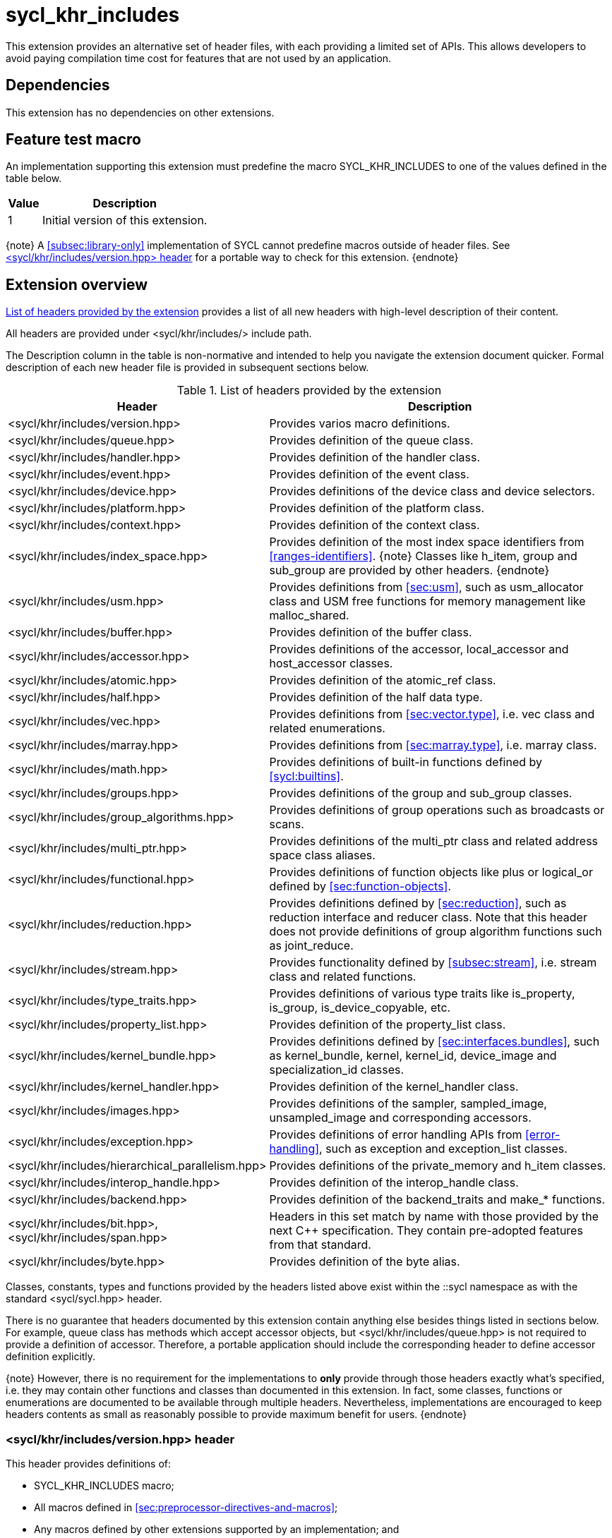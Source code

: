 [[sec:khr-includes]]
= sycl_khr_includes

This extension provides an alternative set of header files, with each providing
a limited set of APIs.
This allows developers to avoid paying compilation time cost for features that
are not used by an application.

[[sec:khr-includes-dependencies]]
== Dependencies

This extension has no dependencies on other extensions.

[[sec:khr-includes-feature-test]]
== Feature test macro

An implementation supporting this extension must predefine the macro
[code]#SYCL_KHR_INCLUDES# to one of the values defined in the table
below.

[%header,cols="1,5"]
|===
|Value
|Description

|1
|Initial version of this extension.
|===

{note}
A <<subsec:library-only>> implementation of SYCL cannot predefine macros outside
of header files.
See <<sec:khr-includes-version>> for a portable way to check for this extension.
{endnote}

[[sec:khr-includes-full-list-of-headers]]
== Extension overview

<<table.khr-includes-list>> provides a list of all new headers with high-level
description of their content.

All headers are provided under [code]#<sycl/khr/includes/># include path.

The Description column in the table is non-normative and intended to help you
navigate the extension document quicker. Formal description of each new header
file is provided in subsequent sections below.

[[table.khr-includes-list]]
.List of headers provided by the extension
[width="100%",options="header",cols="1,2"]
|====
|Header
|Description

|[code]#<sycl/khr/includes/version.hpp>#
|Provides varios macro definitions.

|[code]#<sycl/khr/includes/queue.hpp>#
|Provides definition of the [code]#queue# class.

|[code]#<sycl/khr/includes/handler.hpp>#
|Provides definition of the [code]#handler# class.

|[code]#<sycl/khr/includes/event.hpp>#
|Provides definition of the [code]#event# class.

|[code]#<sycl/khr/includes/device.hpp>#
|Provides definitions of the [code]#device# class and device selectors.

|[code]#<sycl/khr/includes/platform.hpp>#
|Provides definition of the [code]#platform# class.

|[code]#<sycl/khr/includes/context.hpp>#
|Provides definition of the [code]#context# class.

|[code]#<sycl/khr/includes/index_space.hpp>#
|Provides definition of the most index space identifiers from
<<ranges-identifiers>>.
{note}
Classes like [code]#h_item#, [code]#group# and [code]#sub_group# are provided by
other headers.
{endnote}

|[code]#<sycl/khr/includes/usm.hpp>#
|Provides definitions from <<sec:usm>>, such as [code]#usm_allocator#
class and USM free functions for memory management like [code]#malloc_shared#.

|[code]#<sycl/khr/includes/buffer.hpp>#
|Provides definition of the [code]#buffer# class.

|[code]#<sycl/khr/includes/accessor.hpp>#
|Provides definitions of the [code]#accessor#, [code]#local_accessor# and
[code]#host_accessor# classes.

|[code]#<sycl/khr/includes/atomic.hpp>#
|Provides definition of the [code]#atomic_ref# class.

|[code]#<sycl/khr/includes/half.hpp>#
|Provides definition of the [code]#half# data type.

|[code]#<sycl/khr/includes/vec.hpp>#
|Provides definitions from <<sec:vector.type>>, i.e. [code]#vec# class and
related enumerations.

|[code]#<sycl/khr/includes/marray.hpp>#
|Provides definitions from <<sec:marray.type>>, i.e. [code]#marray# class.

|[code]#<sycl/khr/includes/math.hpp>#
|Provides definitions of built-in functions defined by <<sycl:builtins>>.

|[code]#<sycl/khr/includes/groups.hpp>#
|Provides definitions of the [code]#group# and [code]#sub_group# classes.

|[code]#<sycl/khr/includes/group_algorithms.hpp>#
|Provides definitions of group operations such as broadcasts or scans.

|[code]#<sycl/khr/includes/multi_ptr.hpp>#
|Provides definitions of the [code]#multi_ptr# class and related address space
class aliases.

|[code]#<sycl/khr/includes/functional.hpp>#
|Provides definitions of function objects like [code]#plus# or
[code]#logical_or# defined by <<sec:function-objects>>.

|[code]#<sycl/khr/includes/reduction.hpp>#
|Provides definitions defined by <<sec:reduction>>, such as [code]#reduction#
interface and [code]#reducer# class. Note that this header does not provide
definitions of group algorithm functions such as [code]#joint_reduce#.

|[code]#<sycl/khr/includes/stream.hpp>#
|Provides functionality defined by <<subsec:stream>>, i.e.  [code]#stream# class
and related functions.

|[code]#<sycl/khr/includes/type_traits.hpp>#
|Provides definitions of various type traits like [code]#is_property#,
[code]#is_group#, [code]#is_device_copyable#, etc.

|[code]#<sycl/khr/includes/property_list.hpp>#
|Provides definition of the [code]#property_list# class.

|[code]#<sycl/khr/includes/kernel_bundle.hpp>#
|Provides definitions defined by <<sec:interfaces.bundles>>, such as
[code]#kernel_bundle#, [code]#kernel#, [code]#kernel_id#, [code]#device_image#
and [code]#specialization_id# classes.

|[code]#<sycl/khr/includes/kernel_handler.hpp>#
|Provides definition of the [code]#kernel_handler# class.

|[code]#<sycl/khr/includes/images.hpp>#
|Provides definitions of the [code]#sampler#, [code]#sampled_image#,
[code]#unsampled_image# and corresponding accessors.

|[code]#<sycl/khr/includes/exception.hpp>#
|Provides definitions of error handling APIs from <<error-handling>>, such as
[code]#exception# and [code]#exception_list# classes.

|[code]#<sycl/khr/includes/hierarchical_parallelism.hpp>#
|Provides definitions of the [code]#private_memory# and [code]#h_item# classes.

|[code]#<sycl/khr/includes/interop_handle.hpp>#
|Provides definition of the [code]#interop_handle# class.

|[code]#<sycl/khr/includes/backend.hpp>#
|Provides definition of the [code]#backend_traits# and [code]#make_*# functions.

|[code]#<sycl/khr/includes/bit.hpp>#, [code]#<sycl/khr/includes/span.hpp>#
|Headers in this set match by name with those provided by the next C++
specification. They contain pre-adopted features from that standard.

|[code]#<sycl/khr/includes/byte.hpp>#
|Provides definition of the [code]#byte# alias.
|====

Classes, constants, types and functions provided by the headers listed above
exist within the [code]#::sycl# namespace as with the standard
[code]#<sycl/sycl.hpp># header.

There is no guarantee that headers documented by this extension contain anything
else besides things listed in sections below. For example, [code]#queue# class
has methods which accept [code]#accessor# objects, but
[code]#<sycl/khr/includes/queue.hpp># is not required to provide a definition of
[code]#accessor#.
Therefore, a portable application should include the corresponding header to
define [code]#accessor# definition explicitly.

{note}
However, there is no requirement for the implementations to **only** provide
through those headers exactly what's specified, i.e. they may contain other
functions and classes than documented in this extension. In fact, some classes,
functions or enumerations are documented to be available through multiple
headers. Nevertheless, implementations are encouraged to keep headers contents
as small as reasonably possible to provide maximum benefit for users.
{endnote}

[[sec:khr-includes-version]]
=== [code]#<sycl/khr/includes/version.hpp># header

This header provides definitions of:

* [code]#SYCL_KHR_INCLUDES# macro;
* All macros defined in <<sec:preprocessor-directives-and-macros>>;
* Any macros defined by other extensions supported by an implementation; and
* Backend macros in the form of [code]#SYCL_BACKEND_<backend_name># defined by
  <<sec:backend-macros>>.

[code]#<sycl/khr/includes/version.hpp># header is included by every other header
documented by this extension, as well as [code]#<sycl/sycl.hpp>#.

There is no guarantee that the aforementioned macros are defined before
[code]#<sycl/khr/includes/version.hpp># is included.

The code below demonstrates a portable way to detect if this extension is
supported:

[source]
----
#if __has_include(<sycl/khr/includes/version.hpp>)
// The extension is supported, but the SYCL_KHR_INCLUDES is not
// guaranteed to be defined at this point for library-only implementations

#include <sycl/khr/includes/version.hpp>
// Now the SYCL_KHR_INCLUDES macro is guaranteed to be defined for all kinds of
// implementations

// Use the extension
#include <sycl/khr/includes/vec.hpp>

#else
// Extension is not supported by an implementation
// Fallback to the core SYCL standard
#include <sycl/sycl.hpp>
#endif
----

[[sec:khr-includes-backend]]
=== [code]#<sycl/khr/includes/backend.hpp># header

This header provides definitions of common SYCL backend APIs:

* [code]#backend# enumeration
* [code]#backend_traits#
* [code]#backend_input_t#
* [code]#backend_return_t#
* [code]#get_native#
* [code]#make_*# functions defined by <<sec:backend-interoperability-make>>

[[sec:khr-includes-device]]
=== [code]#<sycl/khr/includes/device.hpp># header

This header provides definitions of:

* [code]#default_selector_v#, [code]#gpu_selector_v#,
  [code]#accelerator_selector_v#, [code]#cpu_selector_v#,
  [code]#aspect_selector#
* [code]#device# class
* All [code]#info::device# information descriptors defined by
  <<sec:device-info-descriptors>>
* All other enumerations defined by <<sec:device-other-enumerations>>
* [code]#enum class aspect#

[[sec:khr-includes-platform]]
=== [code]#<sycl/khr/includes/platform.hpp># header

This header provides definitions of:

* [code]#platform# class
* All [code]#info::platform# information descriptors defined by
  <<sec:platform-info-descriptors>>

[[sec:khr-includes-context]]
=== [code]#<sycl/khr/includes/context.hpp># header

This header provides definitions of:

* [code]#context# class
* All [code]#info::context# information descriptors defined by
  <<sec:context-info-descriptors>>

[[sec:khr-includes-queue]]
=== [code]#<sycl/khr/includes/queue.hpp># header

This header provides definitions of:

* [code]#queue# class
* All [code]#info::queue# information descriptors defined by
  <<sec:queue-info-descriptors>>
* All [code]#properties::queue# types defined by <<sec:queue-properties>>

[[sec:khr-includes-handler]]
=== [code]#<sycl/khr/includes/handler.hpp># header

This header provides definition of:

* [code]#handler# class

[[sec:khr-includes-event]]
=== [code]#<sycl/khr/includes/event.hpp># header

This header provides definitions of:

* [code]#event# class
* All [code]#info::event# information descriptors defined by
  <<sec:event-info-descriptors>>
* All [code]#info::event_command_status# descriptors defined by
  <<sec:event-info-descriptors>>
* All [code]#info::event_profiling# descriptors defined by
  <<sec:event-info-descriptors>>

[[sec:khr-includes-buffer]]
=== [code]#<sycl/khr/includes/buffer.hpp># header

This header provides definitions of:

* [code]#buffer# class
* [code]#buffer_allocator#
* All [code]#property::buffer# types defined by <<sec:buffer-properties>>

[[sec:khr-includes-image]]
=== [code]#<sycl/khr/includes/image.hpp># header

This header provides definitions of:

* [code]#unsampled_image# and [code]#sampled_image# classes
* [code]#image_allocator#
* All [code]#property::image# types defined by <<sec:image-properties>>
* [code]#unsampled_image_accessor#, [code]#sampled_image_accessor#,
  [code]#host_unsampled_image_accessor# and [code]#host_sampled_image_accessor#
  classes
* [code]#property::no_init# and [code]#no_init# defined by
  <<sec:accessor-properties>>
* [code]#addresing_mode#, [code]#filtering_mode#,
  [code]#coordinate_normalization_mode# enumerations and [code]#image_sampler#
  struct

[[sec:khr-includes-accessor]]
=== [code]#<sycl/khr/includes/accessor.hpp># header

This header provides definitions of:

* [code]#accessor#, [code]#host_accessor# and [code]#local_accessor# classes
* [code]#property::no_init# and [code]#no_init# defined by
  <<sec:accessor-properties>>
* [code]#target#, [code]#access::target#, [code]#access::placeholder#,
  [code]#access_mode# and [code]#access::access_mode# enumerations
* Deduction tags defined by <<subsec:accessor-deduction-tags>>

[[sec:khr-includes-multi-ptr]]
=== [code]#<sycl/khr/includes/multi_ptr.hpp># header

This header provides definitions of:

* [code]#multi_ptr# class
* [code]#access::address_space#, [code]#access::decorated# enumerations
* [code]#global_ptr#, [code]#raw_private_ptr#, [code]#decorated_local_ptr# and
  other aliases defined by <<sec:pointerclasses>>

[[sec:khr-includes-hierarchical-parallelism]]
=== [code]#<sycl/khr/includes/hierarchical_parallelism.hpp># header

This header provides definitions of:

* [code]#private_memory# and [code]#h_item# classes

[[sec:khr-includes-usm]]
=== [code]#<sycl/khr/includes/usm.hpp># header

This header provides definitions of:

* [code]#usm::alloc# enumeration
* [code]#usm_allocator# class
* Free functions like [code]#malloc_device#, [code]#aligned_alloc_host#,
  [code]#malloc# and [code]#get_pointer_type# as defined by sections
  <<subsec:usm-allocations>> and <<subsec:usm-mem-ptr-queries>>

[[sec:khr-includes-index-space]]
=== [code]#<sycl/khr/includes/index_space.hpp># header

This header provides definitions of:

* [code]#id#
* [code]#item#
* [code]#nd_item#
* [code]#range#
* [code]#nd_range#

[[sec:khr-includes-reduction]]
=== [code]#<sycl/khr/includes/reduction.hpp># header

This header provides definitions of:

* [code]#reduction# interface
* [code]#reducer# class
* All [code]#property::reduction# types defined by <<sec:reduction-properties>>

This header also includes [code]#<sycl/khr/includes/functional.hpp># for
convenience.

[[sec:khr-includes-interop-handle]]
=== [code]#<sycl/khr/includes/interop_handle.hpp># header

This header provides definition of:

* [code]#interop_handle# class

[[sec:khr-includes-kernel-bundle]]
=== [code]#<sycl/khr/includes/kernel_bundle.hpp># header

This header provides definitions of:

* [code]#bundle_state# enumeration
* [code]#kernel_id#, [code]#kernel#, [code]#device_image# and
  [code]#kernel_bundle# classes
* All [code]#info::kernel# and [code]#info::kernel_device_specific# information
  descriptors defined by <<sec:kernel-info-descriptors>>
* Free functions like [code]#get_kernel_bundle#, [code]#has_kernel_bundle#,
  [code]#compile#, [code]#link#
* [code]#specialization_id# class

[[sec:khr-includes-kernel-handler]]
=== [code]#<sycl/khr/includes/kernel_handler.hpp># header

This header provides definition of [code]#kernel_handler# class

[[sec:khr-includes-exception]]
=== [code]#<sycl/khr/includes/exception.hpp># header

This header provides definitions of:

* [code]#async_handler# alias
* [code]#exception# and [code]#exception_list# classes
* [code]#errc# enumeration
* [code]#make_error_code# and [code]#sycl_category# free functions
* [code]#std::is_error_code_enum# type trait specialization for
  [code]#sycl::errc#

[[sec:khr-includes-half]]
=== [code]#<sycl/khr/includes/half.hpp># header

This header provides definition of [code]#half# data type

[[sec:khr-includes-vec]]
=== [code]#<sycl/khr/includes/vec.hpp># header

This header provides definitions of:

* [code]#rounding_mode# enumeration
* [code]#elem# struct and [code]#vec# class
* Type aliases defined by <<subsec:marray-aliases>>
* [code]#+__writeable_swizzle__+# and [code]#+__const_swizzle__+# classes
  defined by <<swizzled-vec-class>>

In order to make simple swizzle functions ([code]#XYZW_SWIZZLE# and
[code]#RGBA_SWIZZLE# defined by <<table.members.vec>>) available, the macro
[code]#SYCL_SIMPLE_SWIZZLES# should be defined before *any* other
[code]#sycl/# header is included. The recommended way of doing that is through
command line options.

[[sec:khr-includes-marray]]
=== [code]#<sycl/khr/includes/marray.hpp># header

This header provides definitions of:

* [code]#marray# class
* Type aliases defined by <<subsec:vec-aliases>>

[[sec:khr-includes-atomic]]
=== [code]#<sycl/khr/includes/atomic.hpp># header

This header provides definitions of:

* [code]#atomic_fence# function
* [code]#memory_order#, [code]#memory_scope# enumerations
* [code]#atomic_ref# class as defined by <<sec:atomic-references>>
* [code]#atomic# class and free functions like [code]#atomic_store#,
  [code]#atomic_fetch_and# as defined by <<sec:atom-types-depr>>

[[sec:khr-includes-stream]]
=== [code]#<sycl/khr/includes/stream.hpp># header

This header provides definitions of:

* [code]#stream_manipulator# enumeration and corresponding constants (like
  [code]#flush# or [code]#endl#)
* [code]#setprecision# and [code]#setw# functions
* [code]#stream# class
* [code]#template <typename T> const stream& operator<<(const stream& os, const T& rhs)#
  operator

[[sec:khr-includes-type-traits]]
=== [code]#<sycl/khr/includes/type_traits.hpp># header

This header provides definitions of:

* [code]#is_property#, [code]#is_property_v#, [code]#is_property_of# and
  [code]#is_property_of_v# defined by <<subsec:properties-interface>>
* [code]#is_group# and [code]#is_group_v# defined by
  <<subsec:group-type-traits>>
* [code]#is_device_copyable# defined by <<subsec:is-device-copyable-type-trait>>
* [code]#any_device_has#, [code]#any_device_has_v#, [code]#all_devices_have#
  and [code]#all_devices_have_v# defined by <<sec:device-aspect-traits>>
* [code]#remove_decoration# type trait
* [code]#known_identity#, [code]#known_identity_v#, [code]#has_known_identity#
  and [code]#has_known_identity_v# type traits

[[sec:khr-includes-property-list]]
=== [code]#<sycl/khr/includes/property_list.hpp># header

This header provides definition of:

* [code]#property_list# class definition

[[sec:khr-includes-functional]]
=== [code]#<sycl/khr/includes/functional.hpp># header

This header provides definitions of:

* [code]#plus#
* [code]#multiplies#
* [code]#bit_and#
* [code]#bit_or#
* [code]#bit_xor#
* [code]#logical_and#
* [code]#logical_or#
* [code]#minimum#
* [code]#maximum#

[[sec:khr-includes-groups]]
=== [code]#<sycl/khr/includes/groups.hpp># header

This header provides definitions of:

* [code]#group# and [code]#sub_group# classes
* [code]#device_event# class
* [code]#group_barrier# function

[[sec:khr-includes-group-algorithms]]
=== [code]#<sycl/khr/includes/group_algorithms.hpp># header

This header provides definitions of:

* [code]#group_broadcast# function
* [code]#any_of#, [code]#all_of# and [code]#none_of# functions
* [code]#shift_left#, [code]#shift_right#, [code]#permute#, [code]#select# and
  [code]#reduce# functions
* [code]#exclusive_scan_over_group#, [code]#inclusive_scan_over_group#,
  [code]#joint_exclusive_scan# and [code]#joint_inclusive_scan# functions
  functions

[[sec:khr-includes-math]]
=== [code]#<sycl/khr/includes/math.hpp># header

This header includes all SYCL built-in functions documented by sections:

* <<sec:math-functions>>
* <<sec:native-precision-math-functions>>
* <<sec:half-precision-math-functions>>
* <<sec:integer-functions>>
* <<sec:common-functions>>
* <<sec:geometric-functions>>
* <<sec:relational-functions>>

[[sec:khr-includes-bit]]
=== [code]#<sycl/khr/includes/bit.hpp># header

This header contains definition of [code]#bit_cast# pre-adopted from the next
C++ specification.

[[sec:khr-includes-span]]
=== [code]#<sycl/khr/includes/span.hpp># header

This header contains definitions of [code]#span# and [code]#dynamic_extent#
pre-adopted from the next C++ specification.

[[sec:khr-includes-byte]]
=== [code]#<sycl/khr/includes/byte.hpp># header

This header contains definition of [code]#byte# type alias

[[sec:khr-includes-other-extensions]]
=== Co-existence with other extensions

Any extension which does not explicitly document how it can be accessed through
header files should be assumed to be available only through
[code]#<sycl/sycl.hpp>#.

If an implementation supports this extension, then any macro defined by other
supported extensions must be defined in [code]#<sycl/khr/includes/version.hpp>#.

== Open issues/questions

